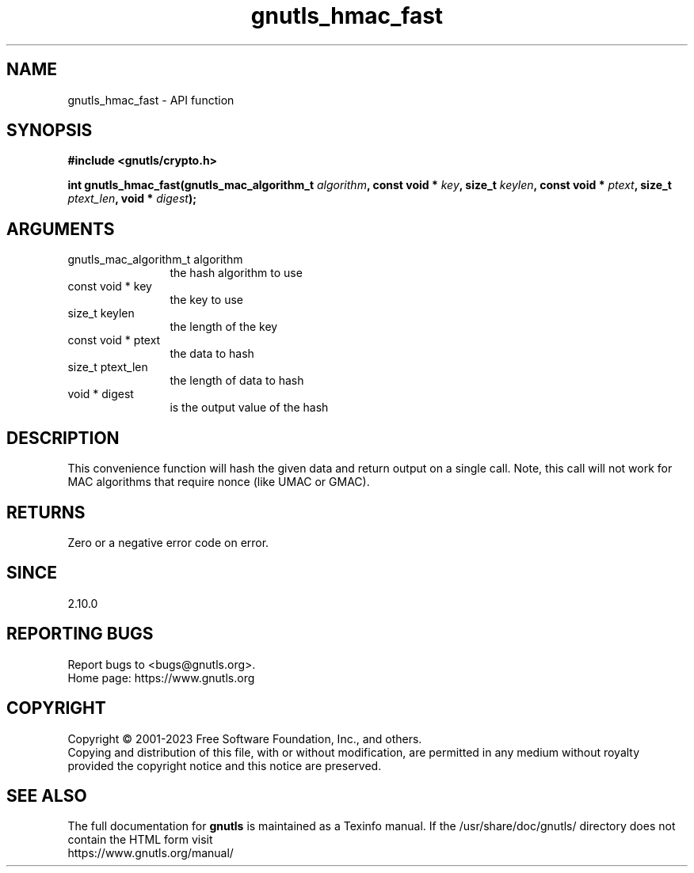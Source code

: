 .\" DO NOT MODIFY THIS FILE!  It was generated by gdoc.
.TH "gnutls_hmac_fast" 3 "3.8.7" "gnutls" "gnutls"
.SH NAME
gnutls_hmac_fast \- API function
.SH SYNOPSIS
.B #include <gnutls/crypto.h>
.sp
.BI "int gnutls_hmac_fast(gnutls_mac_algorithm_t " algorithm ", const void * " key ", size_t " keylen ", const void * " ptext ", size_t " ptext_len ", void * " digest ");"
.SH ARGUMENTS
.IP "gnutls_mac_algorithm_t algorithm" 12
the hash algorithm to use
.IP "const void * key" 12
the key to use
.IP "size_t keylen" 12
the length of the key
.IP "const void * ptext" 12
the data to hash
.IP "size_t ptext_len" 12
the length of data to hash
.IP "void * digest" 12
is the output value of the hash
.SH "DESCRIPTION"
This convenience function will hash the given data and return output
on a single call. Note, this call will not work for MAC algorithms
that require nonce (like UMAC or GMAC).
.SH "RETURNS"
Zero or a negative error code on error.
.SH "SINCE"
2.10.0
.SH "REPORTING BUGS"
Report bugs to <bugs@gnutls.org>.
.br
Home page: https://www.gnutls.org

.SH COPYRIGHT
Copyright \(co 2001-2023 Free Software Foundation, Inc., and others.
.br
Copying and distribution of this file, with or without modification,
are permitted in any medium without royalty provided the copyright
notice and this notice are preserved.
.SH "SEE ALSO"
The full documentation for
.B gnutls
is maintained as a Texinfo manual.
If the /usr/share/doc/gnutls/
directory does not contain the HTML form visit
.B
.IP https://www.gnutls.org/manual/
.PP
